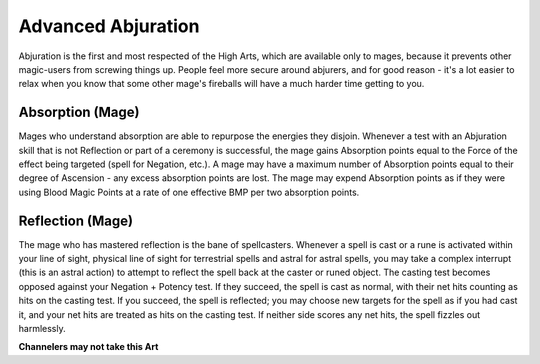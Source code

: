 Advanced Abjuration
===================
Abjuration is the first and most respected of the High Arts, which are available only to mages, because it prevents other magic-users from screwing things up. People feel more secure around abjurers, and for good reason - it's a lot easier to relax when you know that some other mage's fireballs will have a much harder time getting to you.

Absorption (Mage)
-----------------
Mages who understand absorption are able to repurpose the energies they disjoin. Whenever a test with an Abjuration skill that is not Reflection or part of a ceremony is successful, the mage gains Absorption points equal to the Force of the effect being targeted (spell for Negation, etc.). A mage may have a maximum number of Absorption points equal to their degree of Ascension - any excess absorption points are lost. The mage may expend Absorption points as if they were using Blood Magic Points at a rate of one effective BMP per two absorption points.

Reflection (Mage)
-----------------
The mage who has mastered reflection is the bane of spellcasters. Whenever a spell is cast or a rune is activated within your line of sight, physical line of sight for terrestrial spells and astral for astral spells, you may take a complex interrupt (this is an astral action) to attempt to reflect the spell back at the caster or runed object. The casting test becomes opposed against your Negation + Potency test. If they succeed, the spell is cast as normal, with their net hits counting as hits on the casting test. If you succeed, the spell is reflected; you may choose new targets for the spell as if you had cast it, and your net hits are treated as hits on the casting test. If neither side scores any net hits, the spell fizzles out harmlessly.

**Channelers may not take this Art**